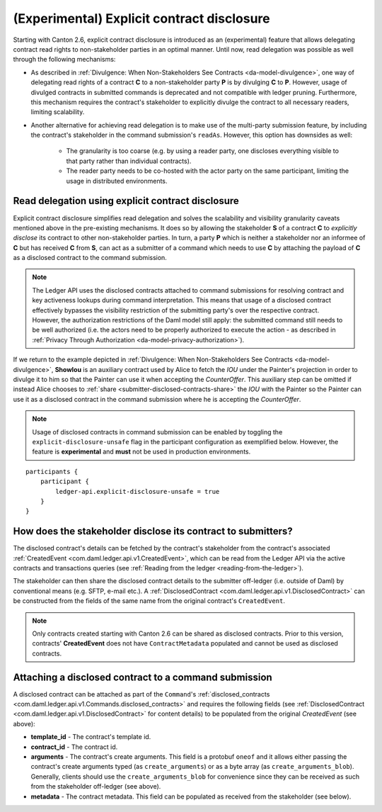 .. Copyright (c) 2023 Digital Asset (Switzerland) GmbH and/or its affiliates. All rights reserved.
.. SPDX-License-Identifier: Apache-2.0

.. _explicit-contract-disclosure:

(Experimental) Explicit contract disclosure
###########################################

Starting with Canton 2.6, explicit contract disclosure is introduced as an (experimental) feature
that allows delegating contract read rights to non-stakeholder parties in an optimal manner.
Until now, read delegation was possible as well through the following mechanisms:

- As described in :ref:`Divulgence: When Non-Stakeholders See Contracts <da-model-divulgence>`,
  one way of delegating read rights of a contract **C** to a non-stakeholder party **P** is by divulging **C** to **P**.
  However, usage of divulged contracts in submitted commands is deprecated and not compatible with ledger pruning.
  Furthermore, this mechanism requires the contract's stakeholder to explicitly divulge the contract to all necessary readers,
  limiting scalability.
- Another alternative for achieving read delegation is to make use of the multi-party submission feature,
  by including the contract's stakeholder in the command submission's ``readAs``.
  However, this option has downsides as well:

    - The granularity is too coarse (e.g. by using a reader party, one discloses everything visible to that party rather than individual contracts).
    - The reader party needs to be co-hosted with the actor party on the same participant, limiting the usage in distributed environments.

Read delegation using explicit contract disclosure
--------------------------------------------------

Explicit contract disclosure simplifies read delegation and solves the scalability and visibility granularity caveats
mentioned above in the pre-existing mechanisms.
It does so by allowing the stakeholder **S** of a contract **C** to `explicitly disclose` its contract to other non-stakeholder parties.
In turn, a party **P** which is neither a stakeholder nor an informee of **C** but has received **C**
from **S**, can act as a submitter of a command which needs to use **C**
by attaching the payload of **C** as a disclosed contract to the command submission.

.. note:: The Ledger API uses the disclosed contracts attached to command submissions
  for resolving contract and key activeness lookups during command interpretation.
  This means that usage of a disclosed contract effectively bypasses the visibility restriction
  of the submitting party's over the respective contract.
  However, the authorization restrictions of the Daml model still apply:
  the submitted command still needs to be well authorized (i.e. the actors
  need to be properly authorized to execute the action -
  as described in :ref:`Privacy Through Authorization <da-model-privacy-authorization>`).

If we return to the example depicted in :ref:`Divulgence: When Non-Stakeholders See Contracts <da-model-divulgence>`,
**ShowIou** is an auxiliary contract used by Alice to fetch the `IOU` under the Painter's
projection in order to divulge it to him so that the Painter can use it when accepting the `CounterOffer`.
This auxiliary step can be omitted if instead Alice chooses to :ref:`share <submitter-disclosed-contracts-share>` the `IOU`
with the Painter so the Painter can use it as a disclosed contract in the command submission where he is accepting the `CounterOffer`.

.. note:: Usage of disclosed contracts in command submission can be enabled by toggling
  the ``explicit-disclosure-unsafe`` flag in the participant configuration as exemplified below.
  However, the feature is **experimental** and **must** not be used in production environments.

::

    participants {
        participant {
            ledger-api.explicit-disclosure-unsafe = true
        }
    }

.. _submitter-disclosed-contracts-share:

How does the stakeholder disclose its contract to submitters?
-------------------------------------------------------------

The disclosed contract's details can be fetched by the contract's stakeholder from the contract's
associated :ref:`CreatedEvent <com.daml.ledger.api.v1.CreatedEvent>`,
which can be read from the Ledger API via the active contracts and transactions queries
(see :ref:`Reading from the ledger <reading-from-the-ledger>`).

The stakeholder can then share the disclosed contract details to the submitter off-ledger (i.e. outside of Daml)
by conventional means (e.g. SFTP, e-mail etc.). A :ref:`DisclosedContract <com.daml.ledger.api.v1.DisclosedContract>` can
be constructed from the fields of the same name from the original contract's ``CreatedEvent``.

.. note:: Only contracts created starting with Canton 2.6 can be shared as disclosed contracts.
  Prior to this version, contracts' **CreatedEvent** does not have ``ContractMetadata`` populated
  and cannot be used as disclosed contracts.

Attaching a disclosed contract to a command submission
------------------------------------------------------

A disclosed contract can be attached as part of the ``Command``'s :ref:`disclosed_contracts <com.daml.ledger.api.v1.Commands.disclosed_contracts>`
and requires the following fields (see :ref:`DisclosedContract <com.daml.ledger.api.v1.DisclosedContract>` for content details) to be populated from
the original `CreatedEvent` (see above):

- **template_id** - The contract's template id.
- **contract_id** - The contract id.
- **arguments** - The contract's create arguments. This field is a protobuf ``oneof``
  and it allows either passing the contract's create arguments typed (as ``create_arguments``)
  or as a byte array (as ``create_arguments_blob``).
  Generally, clients should use the ``create_arguments_blob`` for convenience since they can be received as such
  from the stakeholder off-ledger (see above).
- **metadata** - The contract metadata. This field can be populated as received from the stakeholder (see below).
